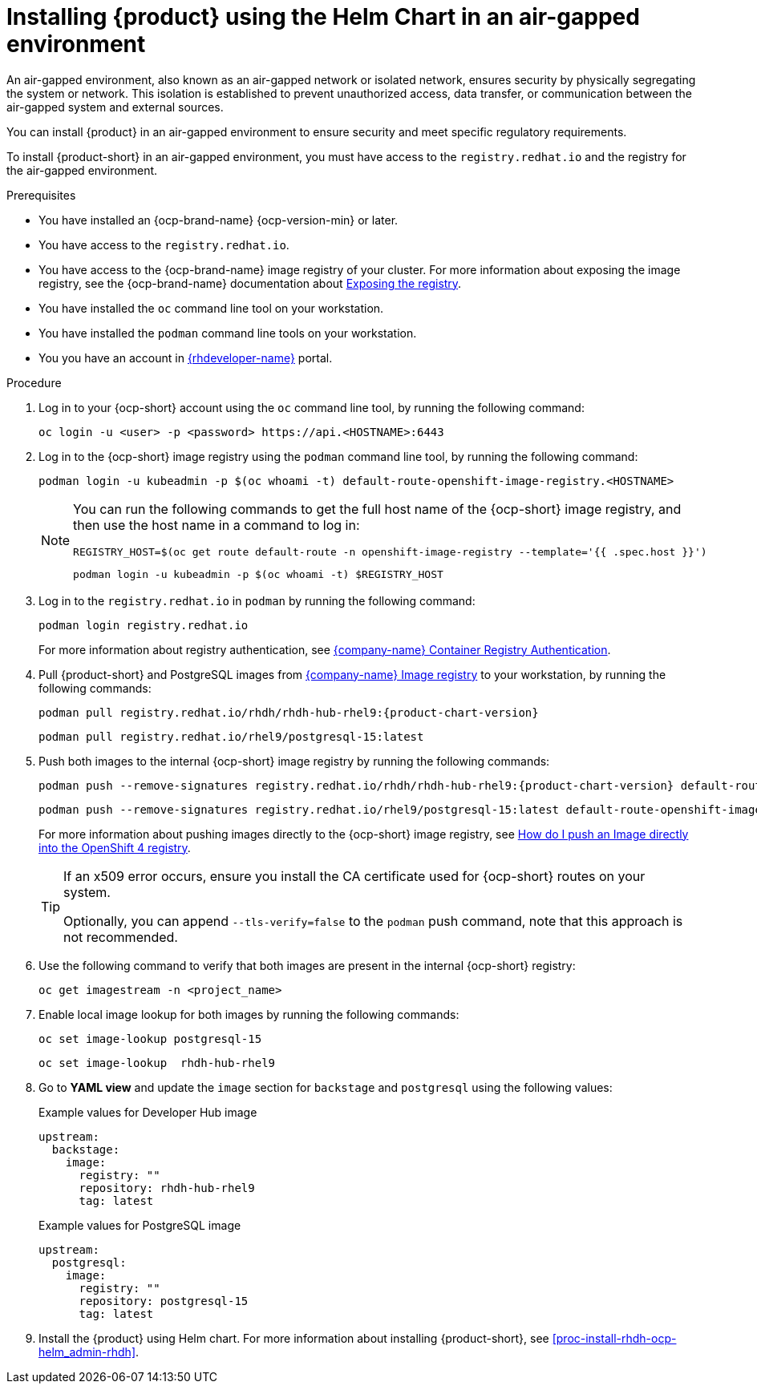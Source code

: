 // Module included in the following assemblies:
//
// * assemblies/assembly-install-rhdh-ocp.adoc

:_mod-docs-content-type: PROCEDURE
[id="proc-install-rhdh-airgapped-environment-ocp-helm_{context}"]
= Installing {product} using the Helm Chart in an air-gapped environment

An air-gapped environment, also known as an air-gapped network or isolated network, ensures security by physically segregating the system or network. This isolation is established to prevent unauthorized access, data transfer, or communication between the air-gapped system and external sources.

You can install {product} in an air-gapped environment to ensure security and meet specific regulatory requirements.

To install {product-short} in an air-gapped environment, you must have access to the `registry.redhat.io` and the registry for the air-gapped environment.

.Prerequisites

* You have installed an {ocp-brand-name} {ocp-version-min} or later.
* You have access to the `registry.redhat.io`.
* You have access to the {ocp-brand-name} image registry of your cluster. For more information about exposing the image registry, see the {ocp-brand-name} documentation about https://docs.openshift.com/container-platform/{ocp-version}/registry/securing-exposing-registry.html[Exposing the registry].
* You have installed the `oc` command line tool on your workstation.
* You have installed the `podman` command line tools on your workstation.
* You you have an account in https://developers.redhat.com/[{rhdeveloper-name}] portal.

.Procedure

. Log in to your {ocp-short} account using the `oc` command line tool, by running the following command:
+
[source,terminal]
----
oc login -u <user> -p <password> https://api.<HOSTNAME>:6443
----

. Log in to the {ocp-short} image registry using the `podman` command line tool, by running the following command:
+
[source,terminal]
----
podman login -u kubeadmin -p $(oc whoami -t) default-route-openshift-image-registry.<HOSTNAME>
----
+
[NOTE]
====
You can run the following commands to get the full host name of the {ocp-short} image registry, and then use the host name in a command to log in:

[source,terminal]
----
REGISTRY_HOST=$(oc get route default-route -n openshift-image-registry --template='{{ .spec.host }}')
----

[source,terminal]
----
podman login -u kubeadmin -p $(oc whoami -t) $REGISTRY_HOST
----
====

. Log in to the `registry.redhat.io` in `podman` by running the following command:
+
[source,terminal]
----
podman login registry.redhat.io
----
+
For more information about registry authentication, see https://access.redhat.com/RegistryAuthentication[{company-name} Container Registry Authentication].

. Pull {product-short} and PostgreSQL images from https://catalog.redhat.com/software/containers/search[{company-name} Image registry] to your workstation, by running the following commands:
+
[source,terminal]
----
podman pull registry.redhat.io/rhdh/rhdh-hub-rhel9:{product-chart-version}
----
+
[source,terminal]
----
podman pull registry.redhat.io/rhel9/postgresql-15:latest
----

. Push both images to the internal {ocp-short} image registry by running the following commands:
+
[source,terminal]
----
podman push --remove-signatures registry.redhat.io/rhdh/rhdh-hub-rhel9:{product-chart-version} default-route-openshift-image-registry.<hostname>/<project_name>/rhdh-hub-rhel9:{product-chart-version}
----
+
[source,terminal]
----
podman push --remove-signatures registry.redhat.io/rhel9/postgresql-15:latest default-route-openshift-image-registry.<hostname>/<project_name>/postgresql-15:latest
----
+
For more information about pushing images directly to the {ocp-short} image registry, see https://access.redhat.com/solutions/6959306[How do I push an Image directly into the OpenShift 4 registry].
+
[TIP]
====
If an x509 error occurs, ensure you install the CA certificate used for {ocp-short} routes on your system.

Optionally, you can append `--tls-verify=false` to the `podman` push command, note that this approach is not recommended.
====

. Use the following command to verify that both images are present in the internal {ocp-short} registry:
+
[source,terminal]
----
oc get imagestream -n <project_name>
----

. Enable local image lookup for both images by running the following commands:
+
[source,terminal]
----
oc set image-lookup postgresql-15
----
+
[source,terminal]
----
oc set image-lookup  rhdh-hub-rhel9
----

. Go to *YAML view* and update the `image` section for `backstage` and `postgresql` using the following values:
+
--
.Example values for Developer Hub image
[source,yaml]
----
upstream:
  backstage:
    image:
      registry: ""
      repository: rhdh-hub-rhel9
      tag: latest
----

.Example values for PostgreSQL image
[source,yaml]
----
upstream:
  postgresql:
    image:
      registry: ""
      repository: postgresql-15
      tag: latest
----
--

. Install the {product} using Helm chart. For more information about installing {product-short}, see xref:proc-install-rhdh-ocp-helm_admin-rhdh[].
